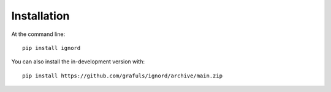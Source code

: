 ============
Installation
============

At the command line::

    pip install ignord

You can also install the in-development version with::

    pip install https://github.com/grafuls/ignord/archive/main.zip
